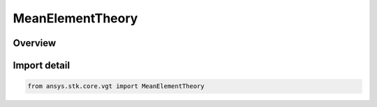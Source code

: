 MeanElementTheory
=================

.. py:class:: ansys.stk.core.vgt.MeanElementTheory

   IntEnum


.. py:currentmodule:: MeanElementTheory

Overview
--------

.. tab-set::

    .. tab-item:: Members
        
        .. list-table::
            :header-rows: 0
            :widths: auto

            * - :py:attr:`~OSCULATING_ELEMENTS`
              - Osculating elements (six standard Keplerian orbital elements).

            * - :py:attr:`~KOZAI`
              - The Kozai-Iszak (KI) mean elements are based upon the paper \"The Motion of a Close earth satellite,\" Y. Kozai, The Astronomical Journal, Nov 1959, pp.367-377.

            * - :py:attr:`~BROUWER_LYDDANE`
              - Refers to the BL mean elements considering both the short and long period terms (resulting from averaging over the rotation of periapse). The perturbation terms are the J2, J3, J4 and J5 oblateness terms and it considers the term involving J2^2.

            * - :py:attr:`~BROUWER_LYDDANE_SHORT_PERIODIC_TERMS_ONLY`
              - Refers to the BL mean elements considering only the short period terms (i.e. those involving averaging over the period of the orbit) where the only perturbation force is the oblateness arising from the J2 gravity term.


Import detail
-------------

.. code-block:: python

    from ansys.stk.core.vgt import MeanElementTheory


